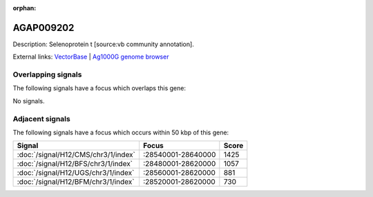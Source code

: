 :orphan:

AGAP009202
=============





Description: Selenoprotein t [source:vb community annotation].

External links:
`VectorBase <https://www.vectorbase.org/Anopheles_gambiae/Gene/Summary?g=AGAP009202>`_ |
`Ag1000G genome browser <https://www.malariagen.net/apps/ag1000g/phase1-AR3/index.html?genome_region=3R:28654700-28656232#genomebrowser>`_

Overlapping signals
-------------------

The following signals have a focus which overlaps this gene:



No signals.



Adjacent signals
----------------

The following signals have a focus which occurs within 50 kbp of this gene:



.. cssclass:: table-hover
.. csv-table::
    :widths: auto
    :header: Signal,Focus,Score

    :doc:`/signal/H12/CMS/chr3/1/index`,":28540001-28640000",1425
    :doc:`/signal/H12/BFS/chr3/1/index`,":28480001-28620000",1057
    :doc:`/signal/H12/UGS/chr3/1/index`,":28560001-28620000",881
    :doc:`/signal/H12/BFM/chr3/1/index`,":28520001-28620000",730
    


